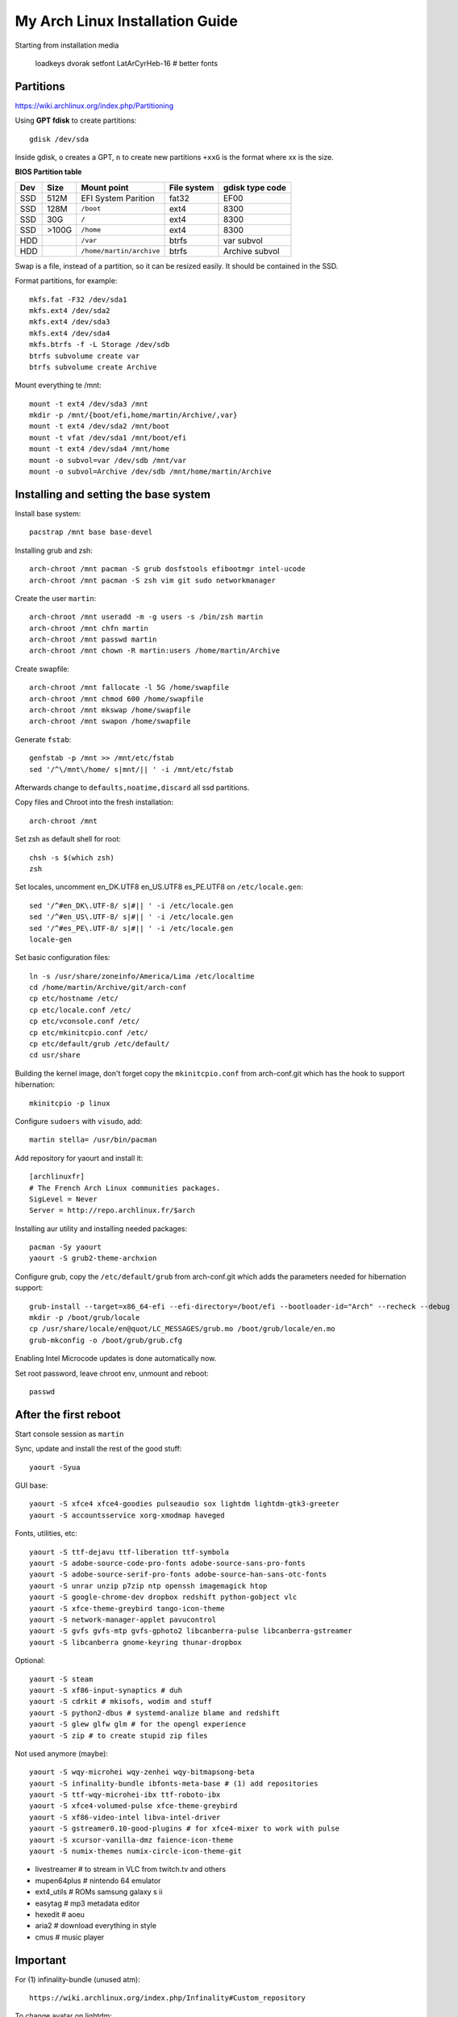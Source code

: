 My Arch Linux Installation Guide
================================
Starting from installation media

  loadkeys dvorak
  setfont LatArCyrHeb-16 # better fonts

Partitions
----------
https://wiki.archlinux.org/index.php/Partitioning

Using **GPT fdisk** to create partitions::

  gdisk /dev/sda

Inside gdisk, ``o`` creates a GPT, ``n`` to create new partitions ``+xxG`` is
the format where xx is the size.

**BIOS Partition table**

+-----+-------+--------------------------+-------------+-----------------+
| Dev |  Size | Mount point              | File system | gdisk type code |
+=====+=======+==========================+=============+=================+
| SSD |  512M | EFI System Parition      | fat32       | EF00            |
+-----+-------+--------------------------+-------------+-----------------+
| SSD |  128M | ``/boot``                | ext4        | 8300            |
+-----+-------+--------------------------+-------------+-----------------+
| SSD |   30G | ``/``                    | ext4        | 8300            |
+-----+-------+--------------------------+-------------+-----------------+
| SSD | >100G | ``/home``                | ext4        | 8300            |
+-----+-------+--------------------------+-------------+-----------------+
| HDD |       | ``/var``                 | btrfs       | var subvol      |
+-----+-------+--------------------------+-------------+-----------------+
| HDD |       | ``/home/martin/archive`` | btrfs       | Archive subvol  |
+-----+-------+--------------------------+-------------+-----------------+

Swap is a file, instead of a partition, so it can be resized easily. It should
be contained in the SSD.

Format partitions, for example::

  mkfs.fat -F32 /dev/sda1
  mkfs.ext4 /dev/sda2
  mkfs.ext4 /dev/sda3
  mkfs.ext4 /dev/sda4
  mkfs.btrfs -f -L Storage /dev/sdb
  btrfs subvolume create var
  btrfs subvolume create Archive

Mount everything te /mnt::

  mount -t ext4 /dev/sda3 /mnt
  mkdir -p /mnt/{boot/efi,home/martin/Archive/,var}
  mount -t ext4 /dev/sda2 /mnt/boot
  mount -t vfat /dev/sda1 /mnt/boot/efi
  mount -t ext4 /dev/sda4 /mnt/home
  mount -o subvol=var /dev/sdb /mnt/var
  mount -o subvol=Archive /dev/sdb /mnt/home/martin/Archive

Installing and setting the base system
--------------------------------------

Install base system::

  pacstrap /mnt base base-devel

Installing grub and zsh::

  arch-chroot /mnt pacman -S grub dosfstools efibootmgr intel-ucode
  arch-chroot /mnt pacman -S zsh vim git sudo networkmanager

Create the user ``martin``::

  arch-chroot /mnt useradd -m -g users -s /bin/zsh martin
  arch-chroot /mnt chfn martin
  arch-chroot /mnt passwd martin
  arch-chroot /mnt chown -R martin:users /home/martin/Archive

Create swapfile::

  arch-chroot /mnt fallocate -l 5G /home/swapfile
  arch-chroot /mnt chmod 600 /home/swapfile
  arch-chroot /mnt mkswap /home/swapfile
  arch-chroot /mnt swapon /home/swapfile

Generate ``fstab``::

  genfstab -p /mnt >> /mnt/etc/fstab
  sed '/^\/mnt\/home/ s|mnt/|| ' -i /mnt/etc/fstab

Afterwards change to ``defaults,noatime,discard`` all ssd partitions.

Copy files and Chroot into the fresh installation::

  arch-chroot /mnt

Set zsh as default shell for root::

  chsh -s $(which zsh)
  zsh

Set locales, uncomment en_DK.UTF8 en_US.UTF8 es_PE.UTF8 on ``/etc/locale.gen``::

  sed '/^#en_DK\.UTF-8/ s|#|| ' -i /etc/locale.gen
  sed '/^#en_US\.UTF-8/ s|#|| ' -i /etc/locale.gen
  sed '/^#es_PE\.UTF-8/ s|#|| ' -i /etc/locale.gen
  locale-gen

Set basic configuration files::

  ln -s /usr/share/zoneinfo/America/Lima /etc/localtime
  cd /home/martin/Archive/git/arch-conf
  cp etc/hostname /etc/
  cp etc/locale.conf /etc/
  cp etc/vconsole.conf /etc/
  cp etc/mkinitcpio.conf /etc/
  cp etc/default/grub /etc/default/
  cd usr/share

Building the kernel image, don't forget copy the ``mkinitcpio.conf`` from
arch-conf.git which has the hook to support hibernation::

  mkinitcpio -p linux

Configure ``sudoers`` with ``visudo``, add::

  martin stella= /usr/bin/pacman

Add repository for yaourt and install it::

  [archlinuxfr]
  # The French Arch Linux communities packages.
  SigLevel = Never
  Server = http://repo.archlinux.fr/$arch

Installing aur utility and installing needed packages::

  pacman -Sy yaourt
  yaourt -S grub2-theme-archxion

Configure grub, copy the ``/etc/default/grub`` from arch-conf.git which adds the
parameters needed for hibernation support::

  grub-install --target=x86_64-efi --efi-directory=/boot/efi --bootloader-id="Arch" --recheck --debug
  mkdir -p /boot/grub/locale
  cp /usr/share/locale/en@quot/LC_MESSAGES/grub.mo /boot/grub/locale/en.mo
  grub-mkconfig -o /boot/grub/grub.cfg

Enabling Intel Microcode updates is done automatically now.

Set root password, leave chroot env, unmount and reboot::

  passwd

After the first reboot
----------------------

Start console session as ``martin``

Sync, update and install the rest of the good stuff::

  yaourt -Syua

GUI base::

  yaourt -S xfce4 xfce4-goodies pulseaudio sox lightdm lightdm-gtk3-greeter
  yaourt -S accountsservice xorg-xmodmap haveged

Fonts, utilities, etc::

  yaourt -S ttf-dejavu ttf-liberation ttf-symbola
  yaourt -S adobe-source-code-pro-fonts adobe-source-sans-pro-fonts
  yaourt -S adobe-source-serif-pro-fonts adobe-source-han-sans-otc-fonts
  yaourt -S unrar unzip p7zip ntp openssh imagemagick htop
  yaourt -S google-chrome-dev dropbox redshift python-gobject vlc
  yaourt -S xfce-theme-greybird tango-icon-theme
  yaourt -S network-manager-applet pavucontrol
  yaourt -S gvfs gvfs-mtp gvfs-gphoto2 libcanberra-pulse libcanberra-gstreamer
  yaourt -S libcanberra gnome-keyring thunar-dropbox

Optional::

  yaourt -S steam
  yaourt -S xf86-input-synaptics # duh
  yaourt -S cdrkit # mkisofs, wodim and stuff
  yaourt -S python2-dbus # systemd-analize blame and redshift
  yaourt -S glew glfw glm # for the opengl experience
  yaourt -S zip # to create stupid zip files

Not used anymore (maybe)::

  yaourt -S wqy-microhei wqy-zenhei wqy-bitmapsong-beta
  yaourt -S infinality-bundle ibfonts-meta-base # (1) add repositories
  yaourt -S ttf-wqy-microhei-ibx ttf-roboto-ibx
  yaourt -S xfce4-volumed-pulse xfce-theme-greybird
  yaourt -S xf86-video-intel libva-intel-driver
  yaourt -S gstreamer0.10-good-plugins # for xfce4-mixer to work with pulse
  yaourt -S xcursor-vanilla-dmz faience-icon-theme
  yaourt -S numix-themes numix-circle-icon-theme-git

* livestreamer # to stream in VLC from twitch.tv and others
* mupen64plus # nintendo 64 emulator
* ext4_utils # ROMs samsung galaxy s ii
* easytag # mp3 metadata editor
* hexedit # aoeu
* aria2 # download everything in style
* cmus # music player

Important
---------

For (1) infinality-bundle (unused atm)::

  https://wiki.archlinux.org/index.php/Infinality#Custom_repository

To change avatar on lightdm::

  https://wiki.archlinux.org/index.php/LightDM#The_AccountsService_way

To change base configuration files::

  hostnamectl set-hostname ivy
  localectl set-locale LANG="en_US.utf8" LC_COLLATE="C" LC_TIME="en_DK.utf8"
  timedatectl set-timezone America/Lima

Set ntp time sync and enabling services::

  systemctl disable remote-fs.target
  timedatectl set-ntp 1 # this enables the ntpd daemon
  ll /sys/class/net/
  systemctl enable NetworkManager.service
  systemctl enable haveged # entrophy daemon for cryptographic awesome.
  # systemctl enable dhcpcd@enp0s25.service

**Updating mirrorlists**

When Pacman mirrorlist is updated, re-generate ``/etc/pacmand.d/mirrorlist``::

  sed '/#Server/ s|#|| ' -i /etc/pacman.d/mirrorlist.pacnew
  sed '/^#.*$/d' -i /etc/pacman.d/mirrorlist.pacnew
  rankmirrors -n 6 /etc/pacman.d/mirrorlist.pacnew > /etc/pacman.d/mirrorlist
  rm /etc/pacman.d/mirrorlist.pacnew

Tweaks and hacks
----------------

**Caps Lock to control**

TTY was taken care with the custom keymap, now for X::

  cp git/.../home/martin/.Xmodmap ~/.Xmodmap

**User home directories**

Create the needed directoties, make sure ``xdg-user-dirs`` is installed and
edit the file ``.config/user-dirs.dirs`` as needed.

**Fix fonts for some applications**::

  gconftool-2 --set --type string /desktop/gnome/interface/font_name "Source Sans Pro"
  gconftool-2 --set --type string /desktop/gnome/interface/monospace_font_name "Source Code Pro"

**Java**

Install preferably on ``~/Archive/usr``, rename from ``jdk-x.x.x`` to ``java``
then as root::

  ln -s /home/martin/Archive/usr/java /opt/java

**Android-sdk**

Needed libs from ``multilib``::
